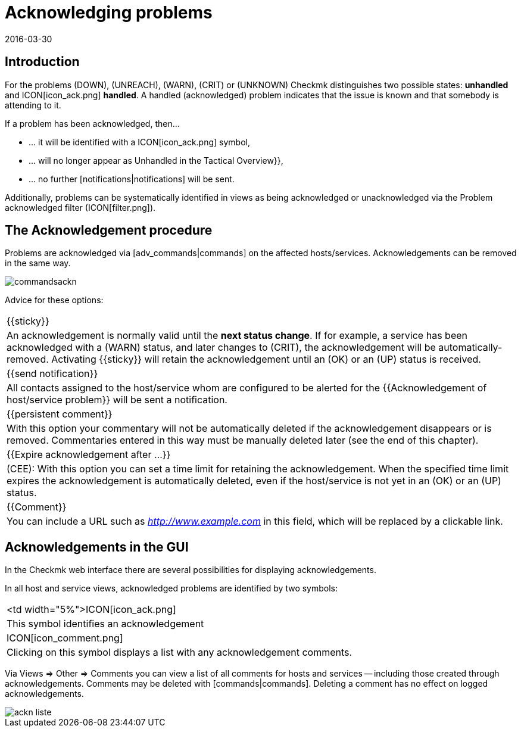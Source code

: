 = Acknowledging problems
:revdate: 2016-03-30
:title: Distinguishing new problems from those in progress
:description: Problems are rarely resolved immediately once they are recognized. Learn here how problems are confirmed and later recognized in the web interface.

== Introduction

For the problems (DOWN), (UNREACH), (WARN), (CRIT) or (UNKNOWN) Checkmk
distinguishes two possible states: *unhandled* and ICON[icon_ack.png]
*handled*. A handled (acknowledged) problem indicates that the issue
is known and that somebody is attending to it.

If a problem has been acknowledged, then...

* ... it will be identified with a ICON[icon_ack.png] symbol,
* ... will no longer appear as [.guihints]#Unhandled# in the [.guihints]#Tactical Overview}},# 
* ... no further [notifications|notifications] will be sent.

Additionally, problems can be systematically identified in views as being acknowledged
or unacknowledged via the [.guihints]#Problem acknowledged# filter
(ICON[filter.png]).

== The Acknowledgement procedure

Problems are acknowledged via [adv_commands|commands] on the affected
hosts/services.  Acknowledgements can be removed in the same way.

image::bilder/commandsackn.png[]

Advice for these options:

[cols=, ]
|===


|{{sticky}}
|An acknowledgement is normally valid until the *next status change*.
If for example, a service has been acknowledged with a (WARN) status, and later changes
to (CRIT), the acknowledgement will be automatically-removed. Activating
{{sticky}} will retain the acknowledgement until an (OK) or an (UP) status
is received.


|{{send notification}}
|All contacts assigned to the host/service whom are configured to be
alerted for the {{Acknowledgement of host/service problem}} will be sent
a notification.


|{{persistent comment}}
|With this option your commentary will not be automatically deleted if
the acknowledgement disappears or is removed. Commentaries entered in this
way must be manually deleted later (see the end of this chapter).


|{{Expire acknowledgement after ...}}
|(CEE): With this option you can set a time limit for retaining
the acknowledgement. When the specified time limit expires the acknowledgement is
automatically deleted, even if the host/service is not yet in an (OK) or an
(UP) status.


|{{Comment}}
|You can include a URL such as _http://www.example.com_ in this field, which will be replaced by a clickable link.

|===

== Acknowledgements in the GUI

In the Checkmk web interface there are several possibilities for displaying
acknowledgements.

In all host and service views, acknowledged problems are identified by
two symbols:

[cols=, ]
|===


<td width="5%">ICON[icon_ack.png]
|This symbol identifies an acknowledgement


|ICON[icon_comment.png]
|Clicking on this symbol displays a list with any acknowledgement comments.

|===

Via [.guihints]#Views => Other => Comments# you can view a list of all comments for hosts
and services -- including those created through acknowledgements. Comments
may be deleted with [commands|commands]. Deleting a comment has no effect
on logged acknowledgements.

image::bilder/ackn_liste.png[align=border]
